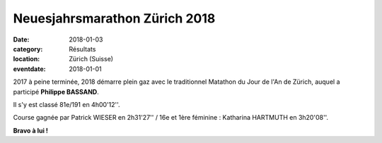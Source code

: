 Neuesjahrsmarathon Zürich 2018
==============================

:date: 2018-01-03
:category: Résultats
:location: Zürich (Suisse)
:eventdate: 2018-01-01

2017 à peine terminée, 2018 démarre plein gaz avec le traditionnel Matathon du Jour de l'An de Zürich, auquel a participé **Philippe BASSAND**.

Il s'y est classé 81e/191 en 4h00'12''.

Course gagnée par Patrick WIESER en 2h31'27'' / 16e et 1ère féminine : Katharina HARTMUTH en 3h20'08''. 

.. image:: http://assets.acr-dijon.org/zurich2018.jpg

**Bravo à lui !**

